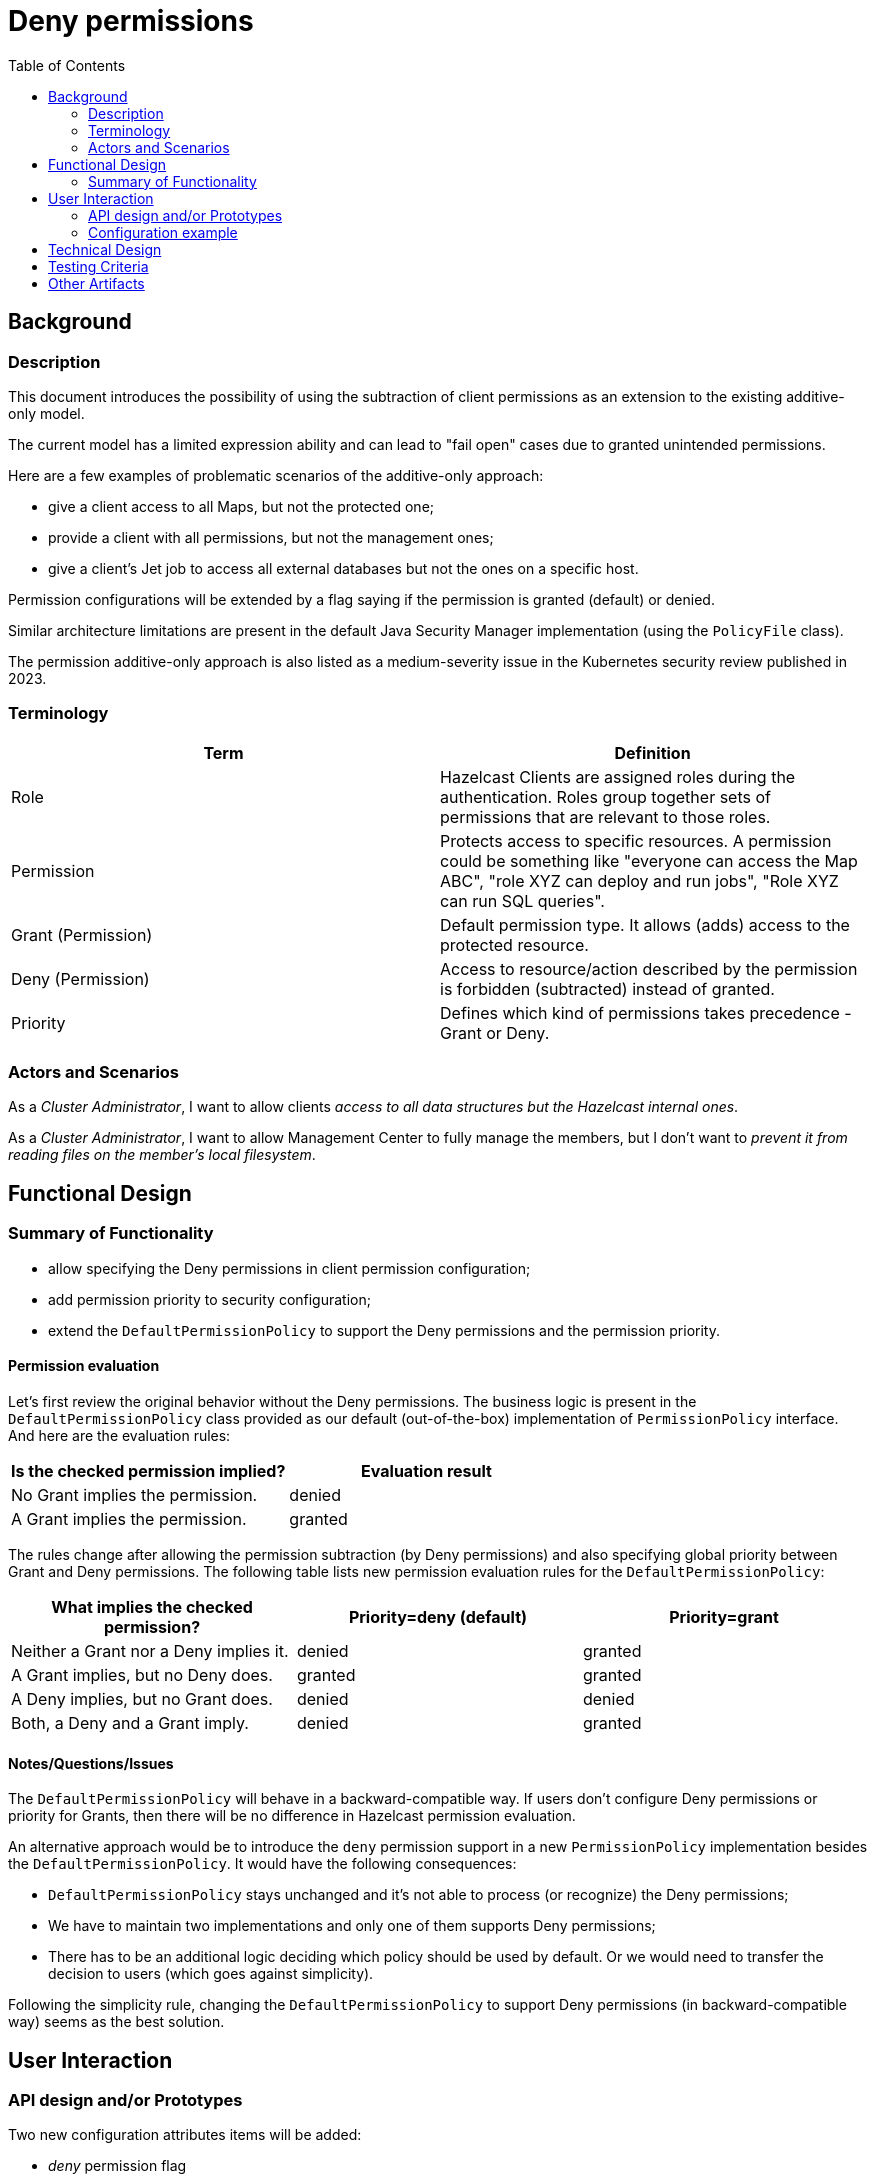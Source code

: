 = Deny permissions
:lang: en
:toc:

== Background
=== Description

This document introduces the possibility of using the subtraction of client permissions as an extension to the existing additive-only model.

The current model has a limited expression ability and can lead to "fail open" cases due to granted unintended permissions.

Here are a few examples of problematic scenarios of the additive-only approach:

* give a client access to all Maps, but not the protected one;
* provide a client with all permissions, but not the management ones;
* give a client's Jet job to access all external databases but not the ones on a specific host.

Permission configurations will be extended by a flag saying if the permission is granted (default) or denied.

Similar architecture limitations are present in the default Java Security Manager implementation (using the `PolicyFile` class).

The permission additive-only approach is also listed as a medium-severity issue in the Kubernetes security review published in 2023.

=== Terminology

[options="header"]
|=====================================================================================================
| Term               | Definition
| Role               | Hazelcast Clients are assigned roles during the authentication. Roles group together sets of permissions that are relevant to those roles.
| Permission         | Protects access to specific resources. A permission could be something like "everyone can access the Map ABC", "role XYZ can deploy and run jobs", "Role XYZ can run SQL queries".
| Grant (Permission) | Default permission type. It allows (adds) access to the protected resource.
| Deny (Permission)  | Access to resource/action described by the permission is forbidden  (subtracted) instead of granted.
| Priority           | Defines which kind of permissions takes precedence - Grant or Deny.
|=====================================================================================================

=== Actors and Scenarios

As a _Cluster Administrator_, I want to allow clients _access to all data structures but the Hazelcast internal ones_.

As a _Cluster Administrator_, I want to allow Management Center to fully manage the members, but I don't
want to _prevent it from reading files on the member's local filesystem_.

[[functional-design]]
== Functional Design

=== Summary of Functionality

* allow specifying the Deny permissions in client permission configuration;
* add permission priority to security configuration;
* extend the `DefaultPermissionPolicy` to support the Deny permissions and the permission priority.

==== Permission evaluation

Let's first review the original behavior without the Deny permissions.
The business logic is present in the `DefaultPermissionPolicy` class provided
as our default (out-of-the-box) implementation of `PermissionPolicy` interface.
And here are the evaluation rules:

[options="header"]
|=====================================================================================================
| Is the checked permission implied?   | Evaluation result
| No Grant implies the permission. | denied
| A Grant implies the permission. | granted
|=====================================================================================================

The rules change after allowing the permission subtraction
(by Deny permissions) and also specifying global priority
between Grant and Deny permissions. 
The following table lists new permission evaluation rules for the `DefaultPermissionPolicy`:

[options="header"]
|=====================================================================================================
| What implies the checked permission?   | Priority=deny (default) | Priority=grant
| Neither a Grant nor a Deny implies it. | denied | granted
| A Grant implies, but no Deny does. | granted | granted
| A Deny implies, but no Grant does. | denied | denied
| Both, a Deny and a Grant imply. | denied | granted
|=====================================================================================================

==== Notes/Questions/Issues

The `DefaultPermissionPolicy` will behave in a backward-compatible way.
If users don't configure Deny permissions or priority for Grants, then
there will be no difference in Hazelcast permission evaluation.

An alternative approach would be to introduce the `deny` permission support
in a new `PermissionPolicy` implementation besides the `DefaultPermissionPolicy`.
It would have the following consequences:

* `DefaultPermissionPolicy` stays unchanged and it's not able to process (or recognize) the Deny permissions;
* We have to maintain two implementations and only one of them supports Deny permissions;
* There has to be an additional logic deciding which policy should be used by default. Or we would need to transfer the decision to users (which goes against simplicity).

Following the simplicity rule, changing the `DefaultPermissionPolicy` to support Deny permissions (in backward-compatible way) seems as the best solution.

== User Interaction

=== API design and/or Prototypes

Two new configuration attributes items will be added:

* _deny_ permission flag
* _permission priority_ flag

==== Deny flag

The deny flag is configured on a permission level.
It's represented by a new `deny` attribute in `PermissionConfig` class.

[source,java]
----
/**
 * Returns {@code true} when the permission should be subtracted (denied) instead of added (granted).
 */
public boolean isDeny();

/**
 * Configures if this permission config is for a grant ({@code false}, default) permission or deny ({@code true})
 * @param deny value to set
 */
public PermissionConfig setDeny(boolean deny);
----

==== Permission Priority flag

The permission priority flag is configured on a security configuration level by attribute named `permissionPriorityGrant` in the `SecurityConfig`.

[source,java]
----
/**
 * Returns {@code true} when grant permissions should take precedence over deny ones. Default value is {@code false}.
 */
public boolean isPermissionPriorityGrant();

/**
 * Sets if grant permissions should take precedence over deny ones.
 */
public SecurityConfig setPermissionPriorityGrant(boolean permissionPriorityGrant);
----

When stored in XML or YAML the value is listed as a child of the `client-permissions` node.

=== Configuration example

[source,yaml]
----
hazelcast:
  security:
    enabled: true
    client-permissions:
      priority-grant: false
      map:
        - name: *
          actions:
            - all
      map:
        - name: protected
          deny: true
          actions:
            - all
----

[source,xml]
----
<hazelcast>
    <security enabled="false">
        <client-permissions priority-grant="false">
            <map-permission name="*">
                <actions>
                    <action>all</action>
                </actions>
            </map-permission>
            <map-permission name="protected" deny="true">
                <actions>
                    <action>all</action>
                </actions>
            </map-permission>
        </client-permission>
    </security>
</hazelcast>
----

== Technical Design

The necessary changes are already described in the <<functional-design>> section.

== Testing Criteria

* Existing security permission tests remain unchanged to check the backward compatibility of the new implementation;
* New tests for Deny permissions and permission priority will be added;

== Other Artifacts

* https://pro-grade.sourceforge.net/pro-grade.html[ProGrade Security Policy] and research in the related https://is.muni.cz/th/324879/fi_m/[Master thesis] solve the same problem on Java Security Manager Level
* The *Additive Access Controls* issues are described in the https://github.com/kubernetes/sig-security/blob/main/sig-security-external-audit/security-audit-2021-2022/findings/Kubernetes%20v1.24%20Final%20Report.pdf[Kubernetes 1.24 Security Audit] (https://www.cncf.io/blog/2023/04/19/new-kubernetes-security-audit-complete-and-open-sourced/[open-sourced in April 2023])
